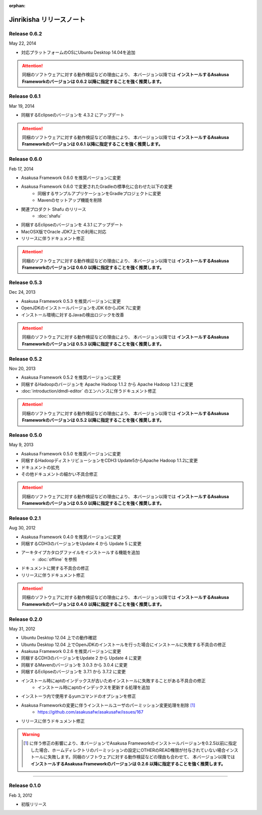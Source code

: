 :orphan:

=========================
Jinrikisha リリースノート
=========================

Release 0.6.2
=============
May 22, 2014

* 対応プラットフォームのOSにUbuntu Desktop 14.04を追加

..  attention::
    同梱のソフトウェアに対する動作検証などの理由により、 本バージョン以降では **インストールするAsakusa Frameworkのバージョンは 0.6.2 以降に指定することを強く推奨します。**

Release 0.6.1
=============
Mar 19, 2014

* 同梱するEclipseのバージョンを 4.3.2 にアップデート

..  attention::
    同梱のソフトウェアに対する動作検証などの理由により、 本バージョン以降では **インストールするAsakusa Frameworkのバージョンは 0.6.1 以降に指定することを強く推奨します。**

Release 0.6.0
=============
Feb 17, 2014

* Asakusa Framework 0.6.0 を推奨バージョンに変更
* Asakusa Framework 0.6.0 で変更されたGradleの標準化に合わせた以下の変更
   * 同梱するサンプルアプリケーションをGradleプロジェクトに変更
   * Mavenのセットアップ機能を削除
* 関連プロダクト Shafu のリリース
   * :doc:`shafu`
* 同梱するEclipseのバージョンを 4.3.1 にアップデート
* MacOSX版でOracle JDK7上での利用に対応
* リリースに伴うドキュメント修正

..  attention::
    同梱のソフトウェアに対する動作検証などの理由により、 本バージョン以降では **インストールするAsakusa Frameworkのバージョンは 0.6.0 以降に指定することを強く推奨します。**

Release 0.5.3
=============
Dec 24, 2013

* Asakusa Framework 0.5.3 を推奨バージョンに変更
* OpenJDKのインストールバージョンをJDK 6からJDK 7に変更
* インストール環境に対するJavaの検出ロジックを改善

..  attention::
    同梱のソフトウェアに対する動作検証などの理由により、 本バージョン以降では **インストールするAsakusa Frameworkのバージョンは 0.5.3 以降に指定することを強く推奨します。**


Release 0.5.2
=============
Nov 20, 2013

* Asakusa Framework 0.5.2 を推奨バージョンに変更
* 同梱するHadoopのバージョンを Apache Hadoop 1.1.2 から Apache Hadoop 1.2.1 に変更
* :doc:`introduction/dmdl-editor` のエンハンスに伴うドキュメント修正

..  attention::
    同梱のソフトウェアに対する動作検証などの理由により、 本バージョン以降では **インストールするAsakusa Frameworkのバージョンは 0.5.2 以降に指定することを強く推奨します。**

Release 0.5.0
=============
May 9, 2013

* Asakusa Framework 0.5.0 を推奨バージョンに変更
* 同梱するHadoopディストリビューションをCDH3 Update5からApache Hadoop 1.1.2に変更
* ドキュメントの拡充
* その他ドキュメントの細かい不具合修正

..  attention::
    同梱のソフトウェアに対する動作検証などの理由により、 本バージョン以降では **インストールするAsakusa Frameworkのバージョンは 0.5.0 以降に指定することを強く推奨します。**

Release 0.2.1
=============
Aug 30, 2012

* Asakusa Framework 0.4.0 を推奨バージョンに変更
* 同梱するCDH3のバージョンをUpdate 4 から Update 5 に変更
* アーキタイプカタログファイルをインストールする機能を追加
   * :doc:`offline` を参照
* ドキュメントに関する不具合の修正
* リリースに伴うドキュメント修正

..  attention::
    同梱のソフトウェアに対する動作検証などの理由により、 本バージョン以降では **インストールするAsakusa Frameworkのバージョンは 0.4.0 以降に指定することを強く推奨します。**


Release 0.2.0
=============
May 31, 2012

* Ubuntu Desktop 12.04 上での動作確認
* Ubuntu Desktop 12.04 上でOpenJDKのインストールを行った場合にインストールに失敗する不具合の修正
* Asakusa Framework 0.2.6 を推奨バージョンに変更
* 同梱するCDH3のバージョンをUpdate 2 から Update 4 に変更
* 同梱するMavenのバージョンを 3.0.3 から 3.0.4 に変更
* 同梱するEclipseのバージョンを 3.7.1 から 3.7.2 に変更
* インストール時にaptのインデックスが古いためインストールに失敗することがある不具合の修正
   * インストール時にaptのインデックスを更新する処理を追加
* インストーラ内で使用するyumコマンドのオプションを修正
* Asakusa Frameworkの変更に伴うインストールユーザのパーミッション変更処理を削除 [#]_
   * https://github.com/asakusafw/asakusafw/issues/167
* リリースに伴うドキュメント修正

..  warning::
    .. [#] に伴う修正の影響により、本バージョンでAsakusa Frameworkのインストールバージョンを0.2.5以前に指定した場合、ホームディレクトリのパーミッションの設定にOTHERのREAD権限が付与されていない場合インストールに失敗します。同梱のソフトウェアに対する動作検証などの理由も合わせて、 本バージョン以降では **インストールするAsakusa Frameworkのバージョンは 0.2.6 以降に指定することを強く推奨します。**

----

Release 0.1.0
=============
Feb 3, 2012

* 初版リリース

